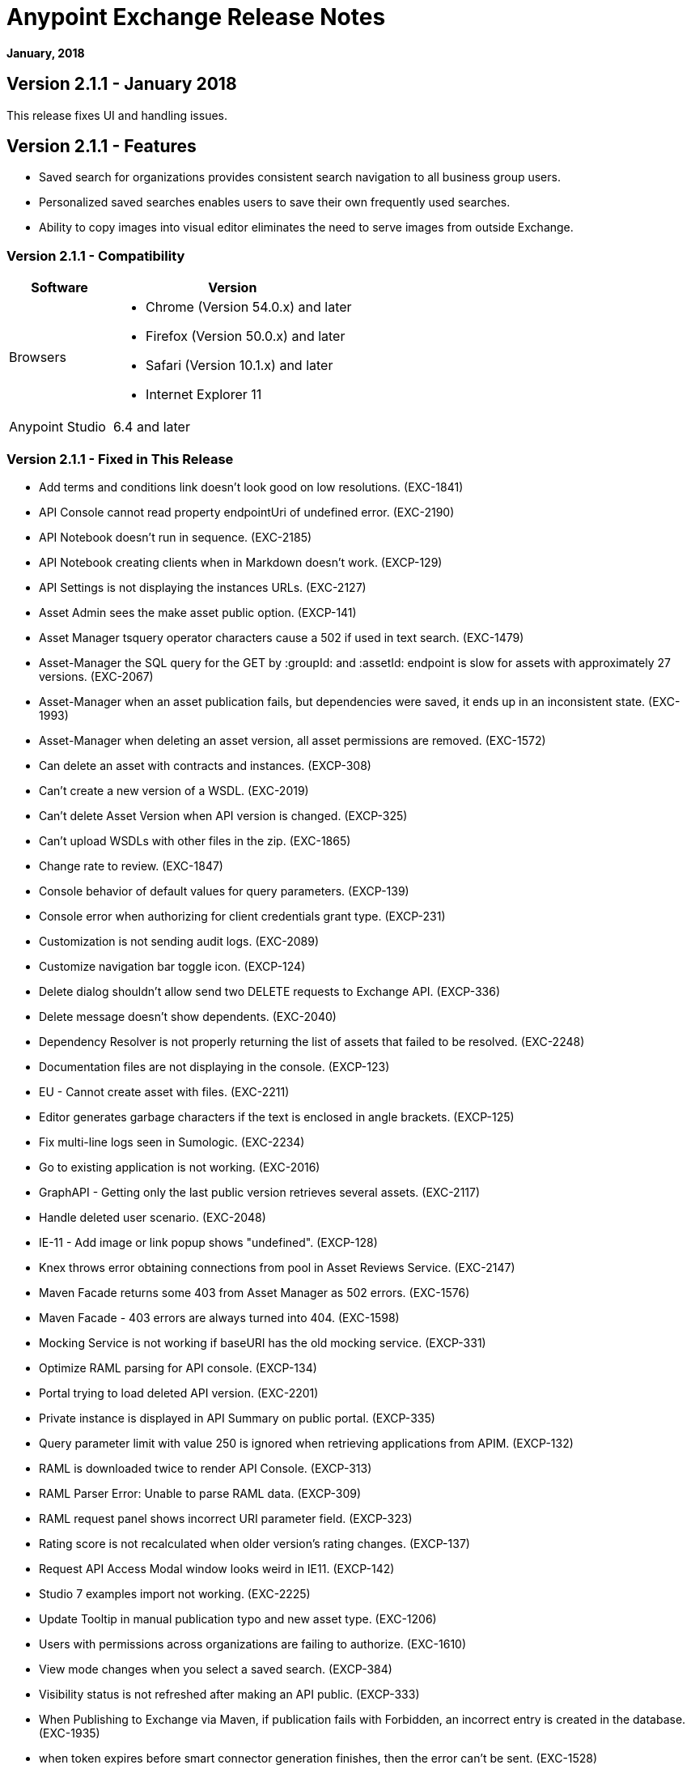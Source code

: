 = Anypoint Exchange Release Notes
:keywords: release notes, exchange

*January, 2018*

== Version 2.1.1 - January 2018

This release fixes UI and handling issues.

== Version 2.1.1 - Features

* Saved search for organizations provides consistent search navigation to all business group users. 
* Personalized saved searches enables users to save their own frequently used searches.
* Ability to copy images into visual editor eliminates the need to serve images from outside Exchange.

=== Version 2.1.1 - Compatibility

[%header,cols="30a,70a"]
|===
|Software |Version
|Browsers |

* Chrome (Version 54.0.x) and later
* Firefox (Version 50.0.x) and later
* Safari (Version 10.1.x) and later
* Internet Explorer 11
|Anypoint Studio |6.4 and later
|===

=== Version 2.1.1 - Fixed in This Release

* Add terms and conditions link doesn't look good on low resolutions. (EXC-1841)
* API Console cannot read property endpointUri of undefined error. (EXC-2190)
* API Notebook doesn’t run in sequence. (EXC-2185)
* API Notebook creating clients when in Markdown doesn't work. (EXCP-129)
* API Settings is not displaying the instances URLs. (EXC-2127)
* Asset Admin sees the make asset public option. (EXCP-141)
* Asset Manager tsquery operator characters cause a 502 if used in text search. (EXC-1479)
* Asset-Manager the SQL query for the GET by :groupId: and :assetId: endpoint is slow for assets with approximately 27 versions. (EXC-2067)
* Asset-Manager when an asset publication fails, but dependencies were saved, it ends up in an inconsistent state. (EXC-1993)
* Asset-Manager when deleting an asset version, all asset permissions are removed. (EXC-1572)
* Can delete an asset with contracts and instances. (EXCP-308)
* Can't create a new version of a WSDL. (EXC-2019)
* Can't delete Asset Version when API version is changed. (EXCP-325)
* Can't upload WSDLs with other files in the zip. (EXC-1865)
* Change rate to review. (EXC-1847)
* Console behavior of default values for query parameters. (EXCP-139)
* Console error when authorizing for client credentials grant type. (EXCP-231)
* Customization is not sending audit logs. (EXC-2089)
* Customize navigation bar toggle icon. (EXCP-124)
* Delete dialog shouldn't allow send two DELETE requests to Exchange API. (EXCP-336)
* Delete message doesn't show dependents. (EXC-2040)
* Dependency Resolver is not properly returning the list of assets that failed to be resolved. (EXC-2248)
* Documentation files are not displaying in the console. (EXCP-123)
* EU - Cannot create asset with files. (EXC-2211)
* Editor generates garbage characters if the text is enclosed in angle brackets. (EXCP-125)
* Fix multi-line logs seen in Sumologic. (EXC-2234)
* Go to existing application is not working. (EXC-2016)
* GraphAPI - Getting only the last public version retrieves several assets. (EXC-2117)
* Handle deleted user scenario. (EXC-2048)
* IE-11 - Add image or link popup shows "undefined". (EXCP-128)
* Knex throws error obtaining connections from pool in Asset Reviews Service. (EXC-2147)
* Maven Facade returns some 403 from Asset Manager as 502 errors. (EXC-1576)
* Maven Facade - 403 errors are always turned into 404. (EXC-1598)
* Mocking Service is not working if baseURI has the old mocking service. (EXCP-331)
* Optimize RAML parsing for API console. (EXCP-134)
* Portal trying to load deleted API version. (EXC-2201)
* Private instance is displayed in API Summary on public portal. (EXCP-335)
* Query parameter limit with value 250 is ignored when retrieving applications from APIM. (EXCP-132)
* RAML is downloaded twice to render API Console. (EXCP-313)
* RAML Parser Error: Unable to parse RAML data. (EXCP-309)
* RAML request panel shows incorrect URI parameter field. (EXCP-323)
* Rating score is not recalculated when older version's rating changes. (EXCP-137)
* Request API Access Modal window looks weird in IE11. (EXCP-142)
* Studio 7 examples import not working. (EXC-2225)
* Update Tooltip in manual publication typo and new asset type. (EXC-1206)
* Users with permissions across organizations are failing to authorize. (EXC-1610)
* View mode changes when you select a saved search. (EXCP-384)
* Visibility status is not refreshed after making an API public. (EXCP-333)
* When Publishing to Exchange via Maven, if publication fails with Forbidden, an incorrect entry is created in the database. (EXC-1935)
* when token expires before smart connector generation finishes, then the error can’t be sent. (EXC-1528)

== Version 2.1.0 - November 2017

We are pleased to announce the general availability of the latest release of Anypoint Exchange. This release enables Anypoint Platform users to publish and share APIs with developers inside and outside of their organizations.

=== Version 2.1.0 - New Features

* Unification of Anypoint Exchange and API portals. Now all assets can be managed and shared through a single location.
* Ability to create public portals for any APIs in Anypoint Exchange. 
* Rich documentation automatically generated for RAML or OAS specifications.
* Interactive API use case validation through API Notebook.
* Mocking service, which can be used to test API calls without implementing the API.
* Ability to register clients and request access for APIs managed by Anypoint Platform.
* Automatic indexing of API instances and endpoints via Exchange.
* Sharing of APIs externally using Exchange portal.
* Customization and branding features of Exchange portal.
* HTML support for content inserted to a Markdown editor (limitations apply).

=== Version 2.1.0 - Compatibility

[%header,cols="30a,70a"]
|===
|Software |Version
|Browsers |

* Chrome (Version 54.0.x) and later
* Firefox (Version 50.0.x) and later
* Safari (Version 10.1.x) and later
* Internet Explorer 11
|Anypoint Studio |6.4 and later
|===

=== Version 2.1.0 - Known Issues

* API Notebook creators are not able to specify the API endpoint when configuring a client. Update RAML base URI to update the endpoint used by API Notebook. (EXC-2188)
* My application page is not responsive. (EXC-1510)
* Unable to use API notebook button in the WYSIWYG mode. Click on the editor window first, and then press the Notebook button. (EXC-2191)


== Version 2.0.0 - July 29, 2017

We are pleased to announce the general availability of the latest release of Anypoint Exchange. This product enables Anypoint Platform users to publish and access Mule-related content within their own organization increasing visibility and reuse.


=== Version 2.0.0 - Compatibility

[%header,cols="30a,70a"]
|===
|Software |Version
|Browsers |

* Chrome (Version 54.0.x) and later
* Firefox  (Version 50.0.x) and later
* Safari (Version 10.1.x) and later
* Internet Explorer 11 
|Anypoint Studio |6.3 and later
|===

The new Anypoint Exchange 2 in Anypoint Platform offers a complete rework of Exchange with support for OAS and RAML 1.0 specifications, an improved user interface, a new editor supporting both Visual and Markdown text creation, and the ability to rate assets.

=== Version 2.0.0 - New Features

Anypoint Exchange lets you:

* Store all integration assets in one place in Exchange, such as best practices, integration patterns, API fragments, API specifications, examples, templates, and connectors.
* Enrich portal content using the Visual editor and Markdown editor.
* Quickly upload Open API specifications (Swagger) in Exchange which automatically converts to RAML for use across the Anypoint toolset.
* Quickly upload WSDLs (SOAP APIs) in Exchange.
* Consume and reuse all existing MuleSoft public content in Anypoint Studio and Design Center.
* Collaborate with API owners and designers including the ability to comment and write reviews, ask questions, and provide feedback on each asset.
* Share an asset within a business group with users outside of the business group to drive cross business organization collaboration.
* Auto-generate a Mule 4.0 Design Center connector (using REST Connect) for any valid API specification for use within Design Center.
* View a list of dependencies (API Fragments) for any API specification.
* Version any asset published to Exchange.
* View Dependency Snippet for connectors for use in Maven, Gradle, SBT, and Ivy.
* Publish examples and templates using Studio 6.3 and later.

=== Version 2.0.0 - Migration

Exchange 1.7 is still accessible and will remain available for 90 days (as of July 29). None of the content on this old version of Exchange has been deleted. The URL for old Exchange is now https://anypoint.mulesoft.com/exchange1/. Existing customers with content on Private Exchange can also access the old Exchange using a link available on the Exchange 2.0 site. You can migrate the content to Exchange 2.0 using link:/anypoint-exchange/migrate[migration instructions].


=== Version 2.0.0 - Known Issues and Limitations

* Admin user cannot delete reviews created by other users.
* In Firefox, when a token is expired and user tries to publish to exchange, it throws a 403 error page. Clear cookies for Anypoint Platform and try again. (EXC-1269)
* Incorrect error message when a user without Exchange Contributor permission within a Business Group tries to create an asset. (EXC-1522)
* Rating is not refreshed when a version is deleted.
* Searching by tag at the user interface only works for the latest asset version. 
* Unable to deprecate an asset.
* Unable to type anything below an image in the Visual editor. Switch to Markdown editor to continue editing. (EXC-1140)
* Visual editor is not supported for use with Internet Explorer 11. Use the Markdown editor instead. (EXC-1253)

== Version 1.7.1 - September 2016 Release

This version of Anypoint Exchange fixes internal issues and provides
these two updates:

* The RAMLs label is changed to REST APIs
* The WSDLs label is changed to SOAP APIs

== Version 1.7.0 - July 2016

This version of Anypoint Exchange provides new features and fixes.

=== Version 1.7.0 - Features

* Connectors linked to from a private Exchange can now be installed in Anypoint Studio.
* Audit Logs now provide Exchange Administrators with a log of all actions that occur in a private Exchange.

=== Version 1.7.0 - Fixed Issues

* Add a `?` next to itemID with more information. (EXCHANGE-778)
* Add a `?` next to itemID with more information. (EXCHANGE-779)
* Changes the place of back to the list button. (EXCHANGE-1072)
* Disables the video caption field until you add a video URL. (EXCHANGE-809)
* Fix a bug on missing buttons when editing versions. (EXCHANGE-1125)
* Fix a bug showing the version header without data and saving an empty version. (EXCHANGE-1073)
* Fix a bug showing the version header without data and saving an empty version. (EXCHANGE-872)
* Fix the  item and name inputs on IE when Create/Clone Artifact. (EXCHANGE-1063)
* Improve error messages and avoid data lost during validations. (EXCHANGE-1006)
* Improve error messages and avoid data lost during validations. (EXCHANGE-1115)
* Scope drop-down now shows the Business Group Hierarchy on search and in publish/republish drop-down. (EXCHANGE-1099)
* Scope drop-down now shows the Business Group Hierarchy on search and in publish/republish drop-down. (EXCHANGE-1126)


== Version 1.6.2 - June 2016

This version of Anypoint Exchange provides bug fixes and improvements.

=== Fixed Issues

* All link versions wrongly point to only to the first version of the artifact. (EXCHANGE-1106)
* Download and docs icons should match the 2.2.1 MuleSoft styles. (EXCHANGE-1038)
* Fix issue with removing filter terms (tags) from search results when the tag filter is launched from the item detail page. (EXCHANGE-1096)
* Hide non-relevant calls to actions in Exchange UI when the user launches it from Studio. (EXCHANGE-869)
* User needs to update page to see the download icon when adding versions on an artifact. (EXCHANGE-1112)


=== Version 1.6.2 - Improvements

* Instead of displaying the main organization name, display "Master Organization" in the Publish/Republish dropdown. (EXCHANGE-1094)
* MuleSoft tag should not be displayed for anonymous users. (EXCHANGE-1086)
* Refactor how pre-defined search terms are treated in the backend to improve performance. (EXCHANGE-1104)
* Remove Exchange settings from Anypoint Platform Access Management. (EXCHANGE-1088)
* Simplify the artifact's share URL by removing "/mulesoft" from the path. (EXCHANGE-553)
* The focus should return to the beginning of the list when the user returns to search results from the detail page. (EXCHANGE-1087)

== May 2016

This new version of Anypoint Exchange includes new features & functionality for addressing the viewing and publishing of artifacts across a hierarchical organization structure. Also within this version of Exchange aligns with the Anypoint Platform Styles and use of the new Nav Bar.

=== May 2016 - Features and Functionality

The following sections describe the new features in this release.

==== May 2016 - Visual Enhancements

Alignment with the Anypoint Platforms Styles and Integration with the latest Anypoint Platform Navigation Bar.

==== May 2016 - Roles for Exchange

Besides the existing Organization Owner, Contributor and Administrator Roles, a separate Viewer role was created.

==== May 2016 - New State and Flow Transition of an Artifact

To address the movement of an artifact across a hierarchical structure, Exchange now provides new states for an artifact and also specific actions to be performed on them.

==== May 2016 - Business Groups

Business Groups are being incorporated in Exchange . This feature across with the Exchange Roles and the new state transition flow of an artifact provides:

* Ability of Central IT (maybe the root organization) to create artifacts and make them available to all Lines of Businesses (business groups)
* Ability of Central IT to locate artifacts published in a business group and make it available to the rest of the business
* Ability of an LOB to publish artifacts for internal (to that business group) consumption

==== May 2016 - UI and UX Improvements

New Filters and actions now support the new Business Groups, Artifacts States, and Transition Flows functionalities.

==== May 2016 - Edit Types Removal

Edit Terms only available on Master Organization for Admin and Owner Organization

==== May 2016 - API Changes

Before this release, Exchange used an internal Organization ID in the API resource, but this organization ID is replaced with the Core Services Organization ID to allow Business Groups.
New endpoints are being incorporated in Exchange to work with Business Groups.
New permissions are applied using the Business Groups hierarchy.

==== May 2016 - Avoid Losing User Data

When a session expires, Exchange prompts for credentials and completes the action.
Exchange now displays a warning when a user tries to leave the edit page if there are unsaved changes.

=== May 2016 - Removed Features

* The object amount limitation for private tenants has been removed. The possibility to request to increase the object amount limit it’s already removed from the Exchange configuration in Anypoint Platform access management.
* The possibility to edit types was removed, all organizations now share the same types.
* The feature to edit terms can now only be enabled for users with Admin roles in master organizations.

=== May 2016 - Architecture Changes

* Split UI from backend in different servers and all the related changes to fulfill this Architecture change.
* Update Node.js version to v4.

== December 2015

=== December 2015 - Features and Functionality

This Anypoint Exchange release includes the following new features and functionality:

* WSDL Support: At the moment WSDL type does not have a Studio integration, however WSDLs can be added and managed via web UI.
* Visual enhancements such as new colors for item types and UX improvements.
* Auto-populated URI when creating new items.
* Automatically resizable description container when editing content.
* Firefox and Internet Explore 11 bugs fixed.

=== December 2015 - Known Limitations

The version of the exchange available with the on-premises installation of the Anypoint Platform comes with an empty library of content, you must populate it with your own content.

== May 2015 

=== May 2015 - Features and Functionality

This Anypoint Exchange release includes the following new features and functionality:

* Ratings: All content has a rating associated to it. Users can rate only from Exchange in Anypoint Studio (Connectors need to be installed in Studio in order to rate them). Objects have their rating displayed only when they have two ratings or more.
* Author: Objects can have the author’s name and photo. This can be used for partners or community contributors. This section is hidden if not filled out.
* UI Refresh: Object type indicators have been improved . Text areas and button sizes have changed to improve readability

=== May 2015 - Known Limitations

To access private content from Anypoint Studio, version 4.2.0 or newer must be used.

== February 2015

=== February 2015 - Features and Functionality

This Anypoint Exchange release includes the following new features and functionality:

* Create and Publish private content: Choose between a variety of content types (templates, examples, connectors, etc) to add, describe your asset and publish it in your organization’s exchange. Only the people you choose may have access to create and publish new content.
* Search for Content: Users within your organization can find the internally published content (as well as MuleSoft’s public content), increasing the chance of reuse and avoiding redundant work.  Exchange Admins can customize search filters to make internal content easier to find.
* Seamless Anypoint Studio Integration: Access your private content seamlessly from Anypoint Studio.  You can open templates or install connectors by opening Anypoint Exchange from Studio and logging into your Anypoint Platform account.

=== February 2015 - Known Limitations

To access private content from Anypoint Studio, version 4.2.0 or newer must be used.

== See Also

* https://www.anypoint.mulesoft.com/exchange/[Anypoint Exchange]

